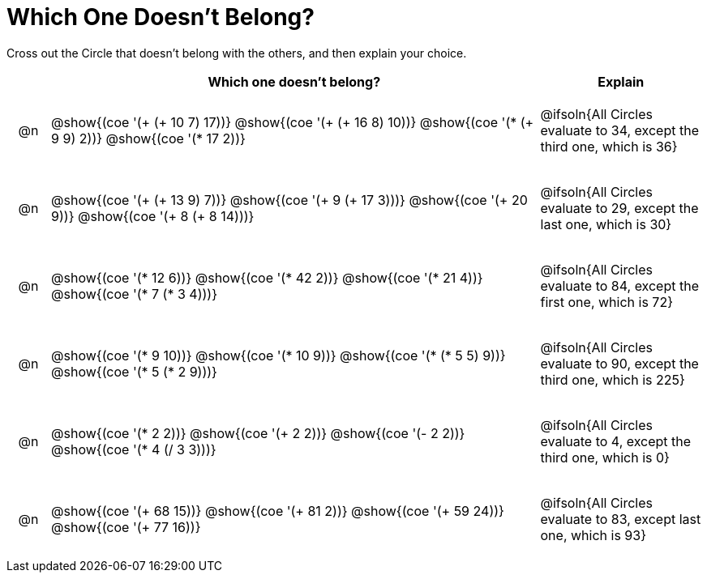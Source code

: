 = Which One Doesn't Belong?

Cross out the Circle that doesn't belong with the others, and then explain your choice.

++++
<style>
div.circleevalsexp { width: auto; }

/* for table cells with immediate .content children, which have immediate
 * .paragraph children: use flex to space them evenly and center vertically
*/
td > .content > .paragraph {
  display: flex;
  align-items: center;
  justify-content: space-around;
}
</style>
++++

[.FillVerticalSpace, cols="<.^1a,^.^12a,^.^4a",stripes="none", options="header"]
|===
| 	 | Which one doesn't belong? |Explain

| @n
| @show{(coe '(+ (+ 10 7) 17))}
@show{(coe '(+ (+ 16 8) 10))}
@show{(coe '(* (+ 9 9) 2))}
@show{(coe '(* 17 2))}
|  @ifsoln{All Circles evaluate to 34, except the third one, which is 36}

| @n
| @show{(coe '(+ (+ 13 9) 7))}
@show{(coe '(+ 9 (+ 17 3)))}
@show{(coe '(+ 20 9))}
@show{(coe '(+ 8 (+ 8 14)))}
| @ifsoln{All Circles evaluate to 29, except the last one, which is 30}

| @n
| @show{(coe '(* 12 6))}
@show{(coe '(* 42 2))}
@show{(coe '(* 21 4))}
@show{(coe '(* 7 (* 3 4)))}
| @ifsoln{All Circles evaluate to 84, except the first one, which is 72}

| @n
| @show{(coe '(* 9 10))}
@show{(coe '(* 10 9))}
@show{(coe '(* (* 5 5) 9))}
@show{(coe '(* 5 (* 2 9)))}
| @ifsoln{All Circles evaluate to 90, except the third one, which is 225}

| @n
| @show{(coe '(* 2 2))}
@show{(coe '(+ 2 2))}
@show{(coe '(- 2 2))}
@show{(coe '(* 4 (/ 3 3)))}
| @ifsoln{All Circles evaluate to 4, except the third one, which is 0}


| @n
| @show{(coe '(+ 68 15))}
@show{(coe '(+ 81 2))}
@show{(coe '(+ 59 24))}
@show{(coe '(+ 77 16))}
| @ifsoln{All Circles evaluate to 83, except last one, which is 93}



|===


